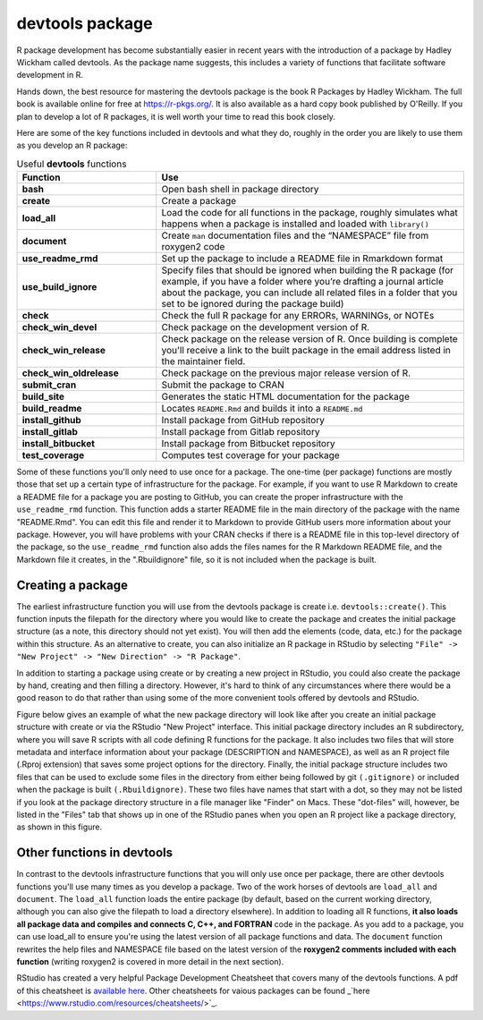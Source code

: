================
devtools package
================

R package development has become substantially easier in recent years with the introduction of a package by Hadley Wickham called devtools. As the package name suggests, this includes a variety of functions that facilitate software development in R.

Hands down, the best resource for mastering the devtools package is the book R Packages by Hadley Wickham. The full book is available online for free at https://r-pkgs.org/. It is also available as a hard copy book published by O'Reilly. If you plan to develop a lot of R packages, it is well worth your time to read this book closely.

Here are some of the key functions included in devtools and what they do, roughly in the order you are likely to use them as you develop an R package:



.. list-table:: Useful **devtools** functions
   :widths: 25 55
   :header-rows: 1

   * - Function
     - Use

   * - **bash**
     - Open bash shell in package directory 
   * - **create**
     - Create a package 
   * - **load_all**
     - Load the code for all functions in the package, roughly simulates what happens when a package is installed and loaded with ``library()``
   * - **document**
     - Create ``man`` documentation files and the “NAMESPACE” file from roxygen2 code
   * - **use_readme_rmd**
     - Set up the package to include a README file in Rmarkdown format
   * - **use_build_ignore**
     - Specify files that should be ignored when building the R package (for example, if you have a folder where you’re drafting a journal article about the package, you can include all related files in a folder that you set to be ignored during the package build)
   * - **check**
     - Check the full R package for any ERRORs, WARNINGs, or NOTEs
   * - **check_win_devel**
     - Check package on the development version of R.
   * - **check_win_release**
     - Check package on the release version of R. Once building is complete you'll receive a link to the built package in the email address listed in the maintainer field.
   * - **check_win_oldrelease**
     - Check package on the previous major release version of R.
   * - **submit_cran**
     - Submit the package to CRAN
   * - **build_site**
     - Generates the static HTML documentation for the package
   * - **build_readme**
     - Locates ``README.Rmd`` and builds it into a ``README.md``
   * - **install_github**
     - Install package from GitHub repository
   * - **install_gitlab**
     - Install package from Gitlab repository 
   * - **install_bitbucket**
     - Install package from Bitbucket repository      
   * - **test_coverage**
     - Computes test coverage for your package


Some of these functions you'll only need to use once for a package. The one-time (per package) functions are mostly those that set up a certain type of infrastructure for the package. For example, if you want to use R Markdown to create a README file for a package you are posting to GitHub, you can create the proper infrastructure with the ``use_readme_rmd`` function. This function adds a starter README file in the main directory of the package with the name "README.Rmd". You can edit this file and render it to Markdown to provide GitHub users more information about your package. However, you will have problems with your CRAN checks if there is a README file in this top-level directory of the package, so the ``use_readme_rmd`` function also adds the files names for the R Markdown README file, and the Markdown file it creates, in the ".Rbuildignore" file, so it is not included when the package is built.



Creating a package
******************

The earliest infrastructure function you will use from the devtools package is create i.e. ``devtools::create()``. This function inputs the filepath for the directory where you would like to create the package and creates the initial package structure (as a note, this directory should not yet exist). You will then add the elements (code, data, etc.) for the package within this structure. As an alternative to create, you can also initialize an R package in RStudio by selecting ``"File" -> "New Project" -> "New Direction" -> "R Package"``.

In addition to starting a package using create or by creating a new project in RStudio, you could also create the package by hand, creating and then filling a directory. However, it's hard to think of any circumstances where there would be a good reason to do that rather than using some of the more convenient tools offered by devtools and RStudio.

Figure below gives an example of what the new package directory will look like after you create an initial package structure with create or via the RStudio "New Project" interface. This initial package directory includes an R subdirectory, where you will save R scripts with all code defining R functions for the package. It also includes two files that will store metadata and interface information about your package (DESCRIPTION and NAMESPACE), as well as an R project file (.Rproj extension) that saves some project options for the directory. Finally, the initial package structure includes two files that can be used to exclude some files in the directory from either being followed by git ``(.gitignore)`` or included when the package is built ``(.Rbuildignore)``. These two files have names that start with a dot, so they may not be listed if you look at the package directory structure in a file manager like "Finder" on Macs. These "dot-files" will, however, be listed in the "Files" tab that shows up in one of the RStudio panes when you open an R project like a package directory, as shown in this figure.

.. image:: images/package.PNG
  :width: 600


Other functions in devtools
***************************

In contrast to the devtools infrastructure functions that you will only use once per package, there are other devtools functions you'll use many times as you develop a package. Two of the work horses of devtools are ``load_all`` and ``document``. The ``load_all`` function loads the entire package (by default, based on the current working directory, although you can also give the filepath to load a directory elsewhere). In addition to loading all R functions, **it also loads all package data and compiles and connects C, C++, and FORTRAN** code in the package. As you add to a package, you can use load_all to ensure you're using the latest version of all package functions and data. The ``document`` function rewrites the help files and NAMESPACE file based on the latest version of the **roxygen2 comments included with each function** (writing roxygen2 is covered in more detail in the next section).

RStudio has created a very helpful Package Development Cheatsheet that covers many of the devtools functions. A pdf of this cheatsheet is `available here <https://raw.githubusercontent.com/rstudio/cheatsheets/main/package-development.pdf>`_. Other cheatsheets for vaious packages can be found _`here <https://www.rstudio.com/resources/cheatsheets/>`_.




  
